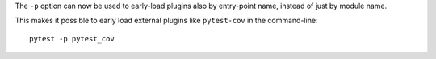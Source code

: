 The ``-p`` option can now be used to early-load plugins also by entry-point name, instead of just
by module name.

This makes it possible to early load external plugins like ``pytest-cov`` in the command-line::

    pytest -p pytest_cov
